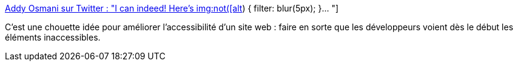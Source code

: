 :jbake-type: post
:jbake-status: published
:jbake-title: Addy Osmani sur Twitter : "I can indeed! Here's img:not([alt]) { filter: blur(5px); }… "
:jbake-tags: web,css,image,accessibility,test,_mois_févr.,_année_2020
:jbake-date: 2020-02-02
:jbake-depth: ../
:jbake-uri: shaarli/1580652419000.adoc
:jbake-source: https://nicolas-delsaux.hd.free.fr/Shaarli?searchterm=https%3A%2F%2Ftwitter.com%2Faddyosmani%2Fstatus%2F1223873759213314050&searchtags=web+css+image+accessibility+test+_mois_f%C3%A9vr.+_ann%C3%A9e_2020
:jbake-style: shaarli

https://twitter.com/addyosmani/status/1223873759213314050[Addy Osmani sur Twitter : "I can indeed! Here's img:not([alt]) { filter: blur(5px); }… "]

C'est une chouette idée pour améliorer l'accessibilité d'un site web : faire en sorte que les développeurs voient dès le début les éléments inaccessibles.
